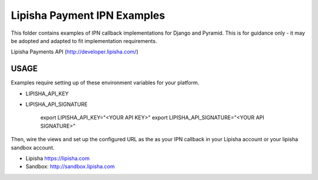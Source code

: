 ===============================
Lipisha Payment IPN Examples
===============================

.. image:: https://img.shields.io/pypi/v/lipisha.svg
        :target: https://pypi.python.org/pypi/lipisha


This folder contains examples of IPN callback implementations for Django and Pyramid.
This is for guidance only - it may be adopted and adapted to fit implementation requirements.

Lipisha Payments API (http://developer.lipisha.com/)


USAGE
--------

Examples require setting up of these environment variables for your platform.

* LIPISHA_API_KEY
* LIPISHA_API_SIGNATURE

    export LIPISHA_API_KEY="<YOUR API KEY>"
    export LIPISHA_API_SIGNATURE="<YOUR API SIGNATURE>"


Then, wire the views and set up the configured URL as the as your IPN callback in your Lipisha account or your lipisha sandbox account.

* Lipisha https://lipisha.com
* Sandbox: http://sandbox.lipisha.com

